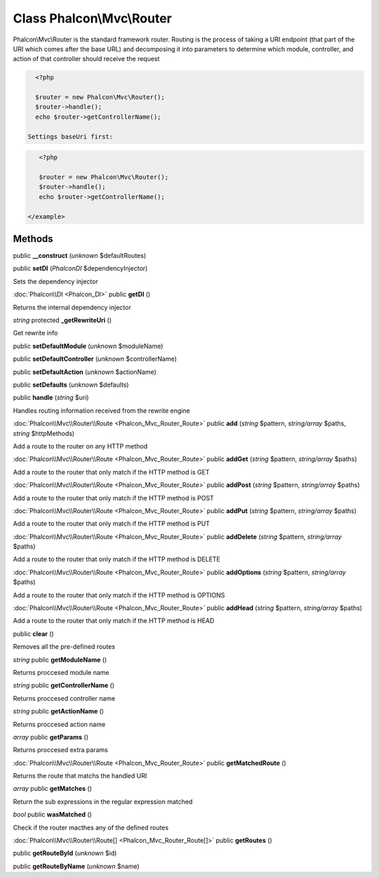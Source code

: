 Class **Phalcon\\Mvc\\Router**
==============================

Phalcon\\Mvc\\Router is the standard framework router. Routing is the process of taking a URI endpoint (that part of the URI which comes after the base URL) and decomposing it into parameters to determine which module, controller, and action of that controller should receive the request    

.. code-block:: php

    <?php

    $router = new Phalcon\Mvc\Router();
    $router->handle();
    echo $router->getControllerName();

  Settings baseUri first:  

.. code-block:: php

    <?php

    $router = new Phalcon\Mvc\Router();
    $router->handle();
    echo $router->getControllerName();

 </example>


Methods
---------

public **__construct** (*unknown* $defaultRoutes)

public **setDI** (*Phalcon\DI* $dependencyInjector)

Sets the dependency injector



:doc:`Phalcon\\DI <Phalcon_DI>` public **getDI** ()

Returns the internal dependency injector



*string* protected **_getRewriteUri** ()

Get rewrite info



public **setDefaultModule** (*unknown* $moduleName)

public **setDefaultController** (*unknown* $controllerName)

public **setDefaultAction** (*unknown* $actionName)

public **setDefaults** (*unknown* $defaults)

public **handle** (*string* $uri)

Handles routing information received from the rewrite engine



:doc:`Phalcon\\Mvc\\Router\\Route <Phalcon_Mvc_Router_Route>` public **add** (*string* $pattern, *string/array* $paths, *string* $httpMethods)

Add a route to the router on any HTTP method



:doc:`Phalcon\\Mvc\\Router\\Route <Phalcon_Mvc_Router_Route>` public **addGet** (*string* $pattern, *string/array* $paths)

Add a route to the router that only match if the HTTP method is GET



:doc:`Phalcon\\Mvc\\Router\\Route <Phalcon_Mvc_Router_Route>` public **addPost** (*string* $pattern, *string/array* $paths)

Add a route to the router that only match if the HTTP method is POST



:doc:`Phalcon\\Mvc\\Router\\Route <Phalcon_Mvc_Router_Route>` public **addPut** (*string* $pattern, *string/array* $paths)

Add a route to the router that only match if the HTTP method is PUT



:doc:`Phalcon\\Mvc\\Router\\Route <Phalcon_Mvc_Router_Route>` public **addDelete** (*string* $pattern, *string/array* $paths)

Add a route to the router that only match if the HTTP method is DELETE



:doc:`Phalcon\\Mvc\\Router\\Route <Phalcon_Mvc_Router_Route>` public **addOptions** (*string* $pattern, *string/array* $paths)

Add a route to the router that only match if the HTTP method is OPTIONS



:doc:`Phalcon\\Mvc\\Router\\Route <Phalcon_Mvc_Router_Route>` public **addHead** (*string* $pattern, *string/array* $paths)

Add a route to the router that only match if the HTTP method is HEAD



public **clear** ()

Removes all the pre-defined routes



*string* public **getModuleName** ()

Returns proccesed module name



*string* public **getControllerName** ()

Returns proccesed controller name



*string* public **getActionName** ()

Returns proccesed action name



*array* public **getParams** ()

Returns proccesed extra params



:doc:`Phalcon\\Mvc\\Router\\Route <Phalcon_Mvc_Router_Route>` public **getMatchedRoute** ()

Returns the route that matchs the handled URI



*array* public **getMatches** ()

Return the sub expressions in the regular expression matched



*bool* public **wasMatched** ()

Check if the router macthes any of the defined routes



:doc:`Phalcon\\Mvc\\Router\\Route[] <Phalcon_Mvc_Router_Route[]>` public **getRoutes** ()





public **getRouteById** (*unknown* $id)

public **getRouteByName** (*unknown* $name)

